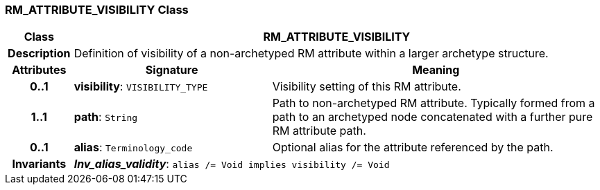=== RM_ATTRIBUTE_VISIBILITY Class

[cols="^1,3,5"]
|===
h|*Class*
2+^h|*RM_ATTRIBUTE_VISIBILITY*

h|*Description*
2+a|Definition of visibility of a non-archetyped RM attribute within a larger archetype structure.

h|*Attributes*
^h|*Signature*
^h|*Meaning*

h|*0..1*
|*visibility*: `VISIBILITY_TYPE`
a|Visibility setting of this RM attribute.

h|*1..1*
|*path*: `String`
a|Path to non-archetyped RM attribute. Typically formed from a path to an archetyped node concatenated with a further pure RM attribute path.

h|*0..1*
|*alias*: `Terminology_code`
a|Optional alias for the attribute referenced by the path.

h|*Invariants*
2+a|*_Inv_alias_validity_*: `alias /= Void implies visibility /= Void`
|===
